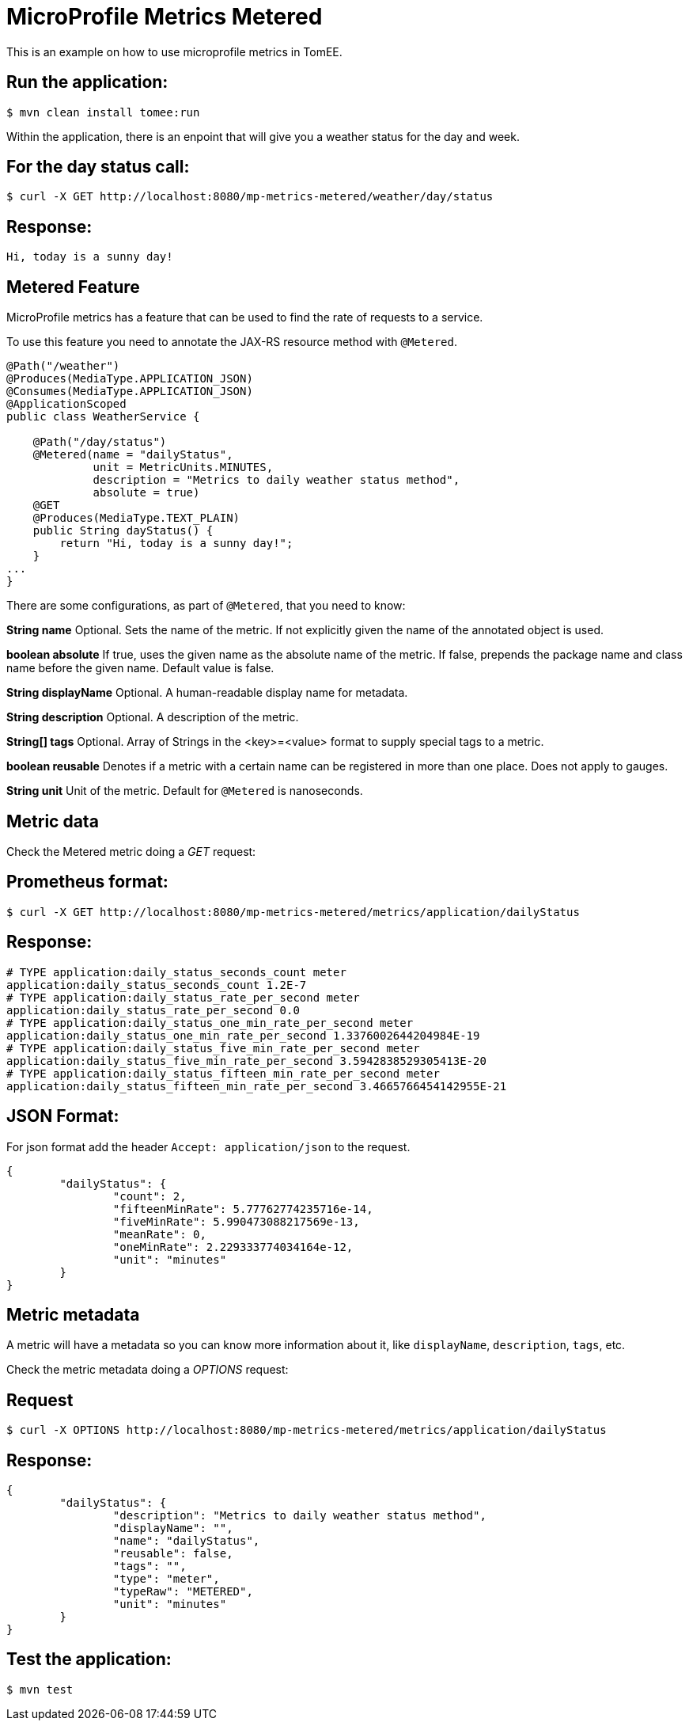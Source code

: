 = MicroProfile Metrics Metered
:index-group: MicroProfile
:jbake-type: page
:jbake-status: published

This is an example on how to use microprofile metrics in TomEE.

== Run the application:

[source,bash]
----
$ mvn clean install tomee:run
----

Within the application, there is an enpoint that will give you a weather status
for the day and week.

== For the day status call:

[source,bash]
----
$ curl -X GET http://localhost:8080/mp-metrics-metered/weather/day/status
----

== Response:

[source,text]
----
Hi, today is a sunny day!
----

== Metered Feature
MicroProfile metrics has a feature that can be used to find the rate of
requests to a service.

To use this feature you need to annotate the JAX-RS resource method with
`@Metered`.

[source,java]
----
@Path("/weather")
@Produces(MediaType.APPLICATION_JSON)
@Consumes(MediaType.APPLICATION_JSON)
@ApplicationScoped
public class WeatherService {

    @Path("/day/status")
    @Metered(name = "dailyStatus",
             unit = MetricUnits.MINUTES,
             description = "Metrics to daily weather status method",
             absolute = true)
    @GET
    @Produces(MediaType.TEXT_PLAIN)
    public String dayStatus() {
        return "Hi, today is a sunny day!";
    }
...
}
----

There are some configurations, as part of `@Metered`, that you need to know:

**String name**
Optional. Sets the name of the metric. If not explicitly given the name of the
annotated object is used.

**boolean absolute**
If true, uses the given name as the absolute name of the metric. If false,
prepends the package name and class name before the given name. Default value
is false.

**String displayName**
Optional. A human-readable display name for metadata.

**String description**
Optional. A description of the metric.

**String[] tags**
Optional. Array of Strings in the <key>=<value> format to supply special tags
to a metric.

**boolean reusable**
Denotes if a metric with a certain name can be registered in more than one
place. Does not apply to gauges.

**String unit**
Unit of the metric. Default for `@Metered` is nanoseconds.

== Metric data

Check the Metered metric doing a _GET_ request:

== Prometheus format:

[source,bash]
----
$ curl -X GET http://localhost:8080/mp-metrics-metered/metrics/application/dailyStatus
----

== Response:

[source,text]
----
# TYPE application:daily_status_seconds_count meter
application:daily_status_seconds_count 1.2E-7
# TYPE application:daily_status_rate_per_second meter
application:daily_status_rate_per_second 0.0
# TYPE application:daily_status_one_min_rate_per_second meter
application:daily_status_one_min_rate_per_second 1.3376002644204984E-19
# TYPE application:daily_status_five_min_rate_per_second meter
application:daily_status_five_min_rate_per_second 3.5942838529305413E-20
# TYPE application:daily_status_fifteen_min_rate_per_second meter
application:daily_status_fifteen_min_rate_per_second 3.4665766454142955E-21
----

== JSON Format:

For json format add the header `Accept: application/json` to the request.

[source,javascript]
----
{
	"dailyStatus": {
		"count": 2,
		"fifteenMinRate": 5.77762774235716e-14,
		"fiveMinRate": 5.990473088217569e-13,
		"meanRate": 0,
		"oneMinRate": 2.229333774034164e-12,
		"unit": "minutes"
	}
}
----

== Metric metadata

A metric will have a metadata so you can know more information about it, like `displayName`, `description`, `tags`, etc.

Check the metric metadata doing a _OPTIONS_ request:

== Request

[source,bash]
----
$ curl -X OPTIONS http://localhost:8080/mp-metrics-metered/metrics/application/dailyStatus
----

== Response:

[source,javascript]
----
{
	"dailyStatus": {
		"description": "Metrics to daily weather status method",
		"displayName": "",
		"name": "dailyStatus",
		"reusable": false,
		"tags": "",
		"type": "meter",
		"typeRaw": "METERED",
		"unit": "minutes"
	}
}
----


== Test the application:

[source,bash]
----
$ mvn test
----
